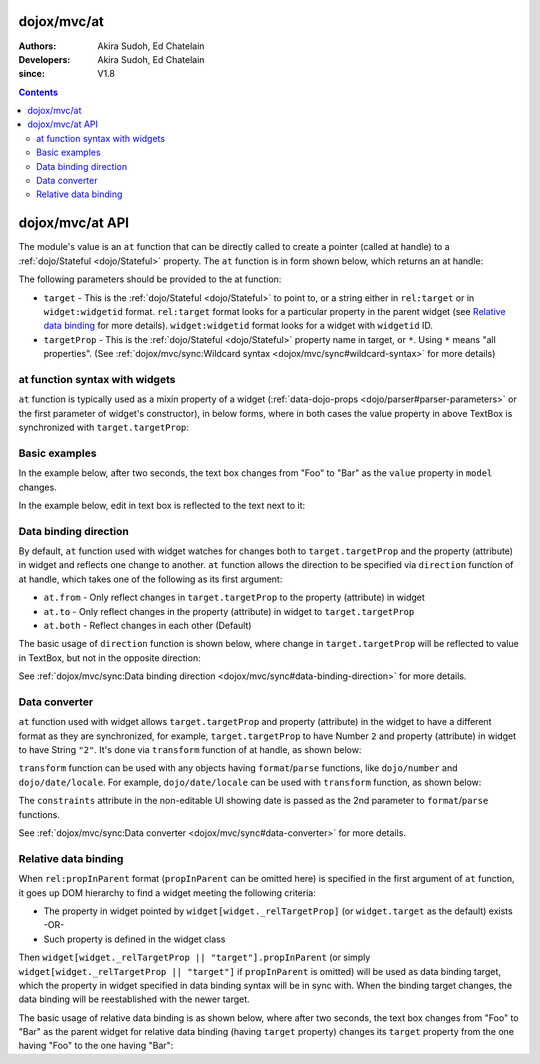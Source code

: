 .. _dojox/mvc/at:

============
dojox/mvc/at
============

:Authors: Akira Sudoh, Ed Chatelain
:Developers: Akira Sudoh, Ed Chatelain
:since: V1.8

.. contents ::
  :depth: 2

================
dojox/mvc/at API
================

The module's value is an ``at`` function that can be directly called to create a pointer (called at handle) to a :ref:`dojo/Stateful <dojo/Stateful>` property.
The ``at`` function is in form shown below, which returns an at handle:

.. js ::

  at(target, targetProp);

The following parameters should be provided to the at function:

* ``target`` - This is the :ref:`dojo/Stateful <dojo/Stateful>` to point to, or a string either in ``rel:target`` or in ``widget:widgetid`` format. ``rel:target`` format looks for a particular property in the parent widget (see `Relative data binding`_ for more details). ``widget:widgetid`` format looks for a widget with ``widgetid`` ID.
* ``targetProp`` - This is the :ref:`dojo/Stateful <dojo/Stateful>` property name in target, or ``*``. Using ``*`` means "all properties". (See :ref:`dojox/mvc/sync:Wildcard syntax <dojox/mvc/sync#wildcard-syntax>` for more details)

-------------------------------
at function syntax with widgets
-------------------------------

``at`` function is typically used as a mixin property of a widget (:ref:`data-dojo-props <dojo/parser#parser-parameters>` or the first parameter of widget's constructor), in below forms, where in both cases the value property in above TextBox is synchronized with ``target.targetProp``:

.. html ::

  <script type="dojo/require">at: "dojox/mvc/at"</script>
  <input data-dojo-type="dijit/form/TextBox" 
   data-dojo-props="value: at(target, 'targetProp')">

.. js ::

  require(["dojo/Stateful", "dijit/form/TextBox", "dojox/mvc/at"], function(Stateful, TextBox, at){
    var target = new Stateful({targetProp: "foo"});
    var textbox = new TextBox({
      value: at(target, targetProp)
    }, srcNodeRef);
    textbox.startup();
  });

--------------
Basic examples
--------------

In the example below, after two seconds, the text box changes from "Foo" to "Bar" as the ``value`` property in ``model`` changes.

.. code-example::
  :djConfig: parseOnLoad: false, async: true, mvc: {debugBindings: true}
  :toolbar: versions, themes
  :version: 1.8-2.0
  :width: 320
  :height: 60

  .. js ::

    require([
        "dojo/parser", "dojo/when", "dojo/Stateful", "dojo/domReady!"
    ], function(parser, when, Stateful){
        model = new Stateful({value: "Foo"});
        when(parser.parse(), function(){
            setTimeout(function(){ model.set("value", "Bar"); }, 2000);
        });
    });

  .. html ::

    <script type="dojo/require">at: "dojox/mvc/at"</script>
    <input type="text"
     data-dojo-type="dijit/form/TextBox"
     data-dojo-props="value: at(model, 'value')">

In the example below, edit in text box is reflected to the text next to it:

.. code-example::
  :djConfig: parseOnLoad: false, async: true, mvc: {debugBindings: true}
  :toolbar: versions, themes
  :version: 1.8-2.0
  :width: 480
  :height: 60

  .. js ::

    require([
        "dojo/parser", "dojo/domReady!"
    ], function(parser){
        parser.parse();
    });

  .. html ::

    <script type="dojo/require">at: "dojox/mvc/at"</script>
    <span data-dojo-id="model"
     data-dojo-type="dojo/Stateful"
     data-dojo-props="value: 'Foo'"></span>
    <input type="text"
     data-dojo-type="dijit/form/TextBox"
     data-dojo-props="value: at(model, 'value')">
    <span data-dojo-type="dijit/_WidgetBase"
     data-dojo-props="_setValueAttr: {node: 'domNode', type: 'innerText'}, value: at(model, 'value')"></span>

----------------------
Data binding direction
----------------------

By default, ``at`` function used with widget watches for changes both to ``target.targetProp`` and the property (attribute) in widget and reflects one change to another. ``at`` function allows the direction to be specified via ``direction`` function of at handle, which takes one of the following as its first argument:

* ``at.from`` - Only reflect changes in ``target.targetProp`` to the property (attribute) in widget
* ``at.to`` - Only reflect changes in the property (attribute) in widget to ``target.targetProp``
* ``at.both`` - Reflect changes in each other (Default)

The basic usage of ``direction`` function is shown below, where change in ``target.targetProp`` will be reflected to value in TextBox, but not in the opposite direction:

.. code-example::
  :djConfig: parseOnLoad: false, async: true, mvc: {debugBindings: true}
  :toolbar: versions, themes
  :version: 1.8-2.0
  :width: 480
  :height: 60

  .. js ::

    require([
        "dojo/parser", "dojo/when", "dojo/Stateful", "dojo/domReady!"
    ], function(parser, when, Stateful){
        model = new Stateful({value: "Foo"});
        when(parser.parse(), function(){
            setTimeout(function(){ model.set("value", "Bar"); }, 2000);
        });
    });

  .. html ::

    <script type="dojo/require">at: "dojox/mvc/at"</script>
    <span data-dojo-type="dijit/_WidgetBase"
     data-dojo-props="_setValueAttr: {node: 'domNode', type: 'innerText'},
                      value: at(model, 'value')"></span>
    <input data-dojo-type="dijit/form/TextBox" 
     data-dojo-props="value: at(model, 'value').direction(at.from)">

See :ref:`dojox/mvc/sync:Data binding direction <dojox/mvc/sync#data-binding-direction>` for more details.

--------------
Data converter
--------------

``at`` function used with widget allows ``target.targetProp`` and property (attribute) in the widget to have a different format as they are synchronized, for example, ``target.targetProp`` to have Number ``2`` and property (attribute) in widget to have String ``"2"``. It's done via ``transform`` function of at handle, as shown below:

.. html ::

  <script type="dojo/require">at: "dojox/mvc/at"</script>
  <input data-dojo-type="dijit/form/TextBox" 
   data-dojo-props="value: at(target, 'targetProp').transform({
                      format: function(value){
                        return '' + value;
                      },
                      parse: function(value){
                        return value - 0;
                      }
                    })">

``transform`` function can be used with any objects having ``format``/``parse`` functions, like ``dojo/number`` and ``dojo/date/locale``. For example, ``dojo/date/locale`` can be used with ``transform`` function, as shown below:

.. code-example::
  :djConfig: parseOnLoad: false, async: true, mvc: {debugBindings: true}
  :toolbar: versions, themes
  :version: 1.8-2.0
  :width: 480
  :height: 320

  .. js ::

    require([
        "dojo/parser", "dojo/domReady!"
    ], function(parser){
        parser.parse();
    });

  .. html ::

    <script type="dojo/require">at: "dojox/mvc/at", dateLocale: "dojo/date/locale"</script>
    <span data-dojo-id="model" data-dojo-type="dojo/Stateful" data-dojo-props="value: new Date"></span>
    <span data-dojo-type="dijit/_WidgetBase"
     data-dojo-props="_setValueAttr: {node: 'domNode', type: 'innerText'},
                      constraints: {selector: 'date'},
                      value: at(model, 'value').transform(dateLocale)"></span>
    <input data-dojo-type="dijit/form/DateTextBox" 
     data-dojo-props="value: at(model, 'value')">

The ``constraints`` attribute in the non-editable UI showing date is passed as the 2nd parameter to ``format``/``parse`` functions.

See :ref:`dojox/mvc/sync:Data converter <dojox/mvc/sync#data-converter>` for more details.

---------------------
Relative data binding
---------------------

When ``rel:propInParent`` format (``propInParent`` can be omitted here) is specified in the first argument of ``at`` function, it goes up DOM hierarchy to find a widget meeting the following criteria:

* The property in widget pointed by ``widget[widget._relTargetProp]`` (or ``widget.target`` as the default) exists -OR-
* Such property is defined in the widget class

Then ``widget[widget._relTargetProp || "target"].propInParent`` (or simply ``widget[widget._relTargetProp || "target"]`` if ``propInParent`` is omitted) will be used as data binding target, which the property in widget specified in data binding syntax will be in sync with. When the binding target changes, the data binding will be reestablished with the newer target.

The basic usage of relative data binding is as shown below, where after two seconds, the text box changes from "Foo" to "Bar" as the parent widget for relative data binding (having ``target`` property) changes its ``target`` property from the one having "Foo" to the one having "Bar":

.. code-example::
  :djConfig: parseOnLoad: false, async: true, mvc: {debugBindings: true}
  :toolbar: versions, themes
  :version: 1.8-2.0
  :width: 480
  :height: 60

  .. js ::

    require([
        "dojo/parser", "dojo/when", "dojo/Stateful", "dojo/domReady!"
    ], function(parser, when, Stateful){
        model = new Stateful({child: {value: "Foo"}});
        when(parser.parse(), function(){
            setTimeout(function(){ model.set("child", new Stateful({value: "Bar"})); }, 2000);
        });
    });

  .. html ::

    <script type="dojo/require">at: "dojox/mvc/at"</script>
    <div data-dojo-type="dijit/_WidgetBase"
     data-dojo-props="target: at(model, 'child')">
        <input data-dojo-type="dijit/form/TextBox" 
         data-dojo-props="value: at('rel:', 'value')">
    </div>